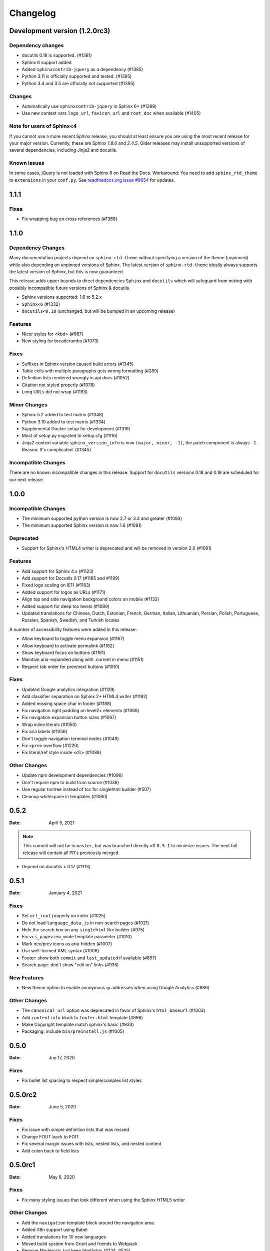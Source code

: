 *********
Changelog
*********

.. seealso:: :ref:`howto_upgrade`

Development version (|development_version|)
===========================================

.. |development_version| replace:: 1.2.0rc3

Dependency changes
------------------

* docutils 0.18 is supported. (#1381)
* Sphinx 6 support added
* Added ``sphinxcontrib-jquery`` as a dependency (#1385)
* Python 3.11 is officially supported and tested. (#1395)
* Python 3.4 and 3.5 are officially not supported (#1395)


Changes
-------

* Automatically use ``sphinxcontrib-jquery`` in Sphinx 6+ (#1399)
* Use new context vars ``logo_url``, ``favicon_url`` and ``root_doc`` when available (#1405)

Note for users of Sphinx<4
--------------------------

If you cannot use a more recent Sphinx release,
you should at least ensure you are using the most recent release for your major version.
Currently, these are Sphinx `1.8.6` and `2.4.5`.
Older releases may install unsupported versions of several dependencies, including Jinja2 and docutils.

Known issues
------------

In some cases, jQuery is not loaded with Sphinx 6 on Read the Docs.
Workaround: You need to add ``sphinx_rtd_theme`` to ``extensions`` in your ``conf.py``.
See `readthedocs.org issue #9654`_ for updates.

.. _readthedocs.org issue #9654: https://github.com/readthedocs/readthedocs.org/pull/9654

.. _release-1.1.1:

1.1.1
=====

Fixes
-----

* Fix wrapping bug on cross references (#1368)

.. _release-1.1.0:

1.1.0
=====

Dependency Changes
------------------

Many documentation projects depend on ``sphinx-rtd-theme`` without specifying a version of the theme (unpinned) while also depending on unpinned versions of Sphinx. The latest version of ``sphinx-rtd-theme`` ideally always supports the latest version of Sphinx, but this is now guaranteed.

This release adds upper bounds to direct dependencies ``Sphinx`` and ``docutils`` which will safeguard from mixing with possibly incompatible future versions of Sphinx & docutils.

* Sphinx versions supported: 1.6 to 5.2.x
* ``Sphinx<6`` (#1332)
* ``docutils<0.18`` (unchanged, but will be bumped in an upcoming release)


Features
--------

* Nicer styles for <kbd> (#967)
* New styling for breadcrumbs (#1073)


Fixes
-----

* Suffixes in Sphinx version caused build errors (#1345)
* Table cells with multiple paragraphs gets wrong formatting (#289)
* Definition lists rendered wrongly in api docs (#1052)
* Citation not styled properly (#1078)
* Long URLs did not wrap (#1193)


Minor Changes
-------------

* Sphinx 5.2 added to test matrix (#1348)
* Python 3.10 added to test matrix (#1334)
* Supplemental Docker setup for development (#1319)
* Most of setup.py migrated to setup.cfg (#1116)
* Jinja2 context variable ``sphinx_version_info`` is now ``(major, minor, -1)``, the patch component is always ``-1``. Reason: It's complicated. (#1345)


Incompatible Changes
--------------------

There are no known incompatible changes in this release. Support for ``docutils`` versions 0.18 and 0.19 are scheduled for our next release.


.. _release-1.0.0:

1.0.0
=====

Incompatible Changes
--------------------

* The minimum supported python version is now 2.7 or 3.4 and greater (#1093)
* The minimum supported Sphinx version is now 1.6 (#1091)

Deprecated
----------

* Support for Sphinx's HTML4 writer is deprecated and will be removed in version 2.0 (#1091)

Features
--------

* Add support for Sphinx 4.x (#1123)
* Add support for Docutils 0.17 (#1185 and #1199)
* Fixed logo scaling on IE11 (#1183)
* Added support for logos as URLs (#1171)
* Align top and side navigation background colors on mobile (#1132)
* Added support for deep toc levels (#1089)
* Updated translations for Chinese, Dutch, Estonian, French, German, Italian,
  Lithuanian, Persian, Polish, Portuguese, Russian, Spanish, Swedish, and
  Turkish locales

A number of accessibility features were added in this release:

* Allow keyboard to toggle menu expansion (#1167)
* Allow keyboard to activate permalink (#1162)
* Show keyboard focus on buttons (#1161)
* Maintain aria-expanded along with .current in menu (#1151)
* Respect tab order for prev/next buttons (#1051)

Fixes
-----

* Updated Google analytics integration (#1129)
* Add classifier separation on Sphinx 2+ HTML4 writer (#1192)
* Added missing space char in footer (#1188)
* Fix navigation right padding on level2+ elements (#1068)
* Fix navigation expansion button sizes (#1067)
* Wrap inline literals (#1050)
* Fix aria labels (#1056)
* Don't toggle navigation terminal nodes (#1049)
* Fix ``<pre>`` overflow (#1220)
* Fix literal/ref style inside ``<dl>`` (#1088)

Other Changes
-------------

* Update npm development dependencies (#1096)
* Don't require npm to build from source (#1039)
* Use regular toctree instead of toc for singlehtml builder (#507)
* Cleanup whitespace in templates (#1060)

.. _release-0.5.2:

0.5.2
=====

:Date: April 5, 2021

.. note:: This commit will not be in ``master``, but was branched directly off ``0.5.1`` to minimize issues.
          The next full release will contain all PR's previously merged.

* Depend on docutils < 0.17 (#1113)

.. _release-0.5.1:

0.5.1
=====

:Date: January 4, 2021

Fixes
-----

* Set ``url_root`` properly on index (#1025)
* Do not load ``language_data.js`` in non-search pages (#1021)
* Hide the search box on any ``singlehtml`` like builder (#975)
* Fix ``vcs_pageview_mode`` template parameter (#1010)
* Mark nex/prev icons as aria-hidden (#1007)
* Use well-formed XML syntax (#1006)
* Footer: show both ``commit`` and ``last_updated`` if available (#897)
* Search page: don't show "edit on" links (#935)

New Features
------------

* New theme option to enable anonymous ip addresses when using Google Analytics (#889)

Other Changes
-------------

* The ``canonical_url`` option was deprecated in favor of Sphinx's ``html_baseurl`` (#1003)
* Add ``contentinfo`` block to ``footer.html`` template (#896)
* Make Copyright template match sphinx's basic (#933)
* Packaging: include ``bin/preinstall.js`` (#1005)

.. _release-0.5.0:

0.5.0
=====

:Date: Jun 17, 2020

Fixes
-----

* Fix bullet list spacing to respect simple/complex list styles

.. _release-0.5.0rc2:

0.5.0rc2
========

:Date: June 5, 2020

Fixes
-----

* Fix issue with simple definition lists that was missed
* Change FOUT back to FOIT
* Fix several margin issues with lists, nested lists, and nested content
* Add colon back to field lists

.. _release-0.5.0rc1:

0.5.0rc1
========

:Date: May 6, 2020

Fixes
-----

* Fix many styling issues that look different when using the Sphinx HTML5 writer

Other Changes
--------------

* Add the ``navigation`` template block around the navigation area.
* Added i18n support using Babel
* Added translations for 10 new languages
* Moved build system from Grunt and friends to Webpack
* Remove Modernizr, but keep html5shiv (#724, #525)

.. _release-0.4.3:

0.4.3
=====

:Date: Feb 12, 2019

New Features
-------------

Fixes
-----

* Fix scrolling to active item in sidebar on load (#214)
* Style caption link for code and literal blocks
* Fix inconsistent font size and line height for autodoc "raises" and "returns" (#267)
* Fix last_updated notice appearing in same line as copyright notice (#704)


Other Changes
--------------

.. _release-0.4.2:

0.4.2
=====

:Date: Oct 5, 2018

New Features
-------------

Fixes
-----

* Set base font size on <html> (#668)
* Fix HTML search not working with Sphinx-1.8 (#672)

Other Changes
--------------

* Upload signed packages to PyPI with twine (#651)
* Do not enforce period at the end of copyright statement (666)

0.4.1
=====

:Date: July 27, 2018

New Features
-------------

Fixes
-----

* Line height adjustments for Liberation Mono (#656)

Other Changes
--------------

* Add Sphinx as a dependency

0.4.0
=====

This version made some changes to how JS and CSS were included
when the theme is used on Read the Docs.


New Features
-------------

Fixes
-----

* Do not rely on readthedocs.org for CSS/JS (#614)
* Color accessibility improvements on the left navigation

Other Changes
---------------

* Write theme version and build date at top of JavaScript and CSS
* Changed code and literals to use a native font stack (#612)
* Fix small styling issues

0.3.1
=====

Fixes
-----

* Revert part of #576 causing display issues with version selector menu
* Backwards compatibility fixes for pre-0.3.0 releases (#623)
* Fix mkdocs version selector (#622)
* Add open list spacing (#591)
* Fix table centering (#599)

0.3.0
=====

**Note**: this version resulted in some JavaScript incompatibilities when used on readthedocs.org

New Features
-------------

* Add html language attribute
* Allow setting 'rel' and 'title' attributes for stylesheets (#551)
* Add option to style external links
* Add github, gitlab, bitbucket page arguments option
* Add pygments support
* Add setuptools entry point allowing to use ``sphinx_rtd_theme`` as
  Sphinx ``html_theme`` directly.
* Add language to the JS output variable

Fixes
-----

* Fix some HTML warnings and errors
* Fix many styling issues
* Fix many sidebar glitches
* Fix line number spacing to align with the code lines
* Hide Edit links on auto created pages
* Include missing font files with the theme

Other Changes
--------------

* Significant improvement of our documentation
* Compress our Javascript files
* Updated dependencies

0.2.4
=====

* Yet another patch to deal with extra builders outside Spinx, such as the
  singlehtml builders from the Read the Docs Sphinx extension

0.2.3
=====

* Temporarily patch Sphinx issue with ``singlehtml`` builder by inspecting the
  builder in template.

0.2.2
=====

* Roll back toctree fix in 0.2.1 (#367). This didn't fix the issue and
  introduced another bug with toctrees display.

0.2.1
=====

* Add the ``rel`` HTML attribute to the footer links which point to
  the previous and next pages.
* Fix toctree issue caused by Sphinx singlehtml builder (#367)

0.2.0
=====

* Adds the ``comments`` block after the ``body`` block in the template
* Added "Edit on GitLab" support
* Many bug fixes

0.1.10-alpha
============

.. note:: This is a pre-release version

* Removes Sphinx dependency
* Fixes hamburger on mobile display
* Adds a ``body_begin`` block to the template
* Added ``prev_next_buttons_location``

0.1.9
=====

* Intermittent scrollbar visibility bug fixed. This change introduces a
  backwards incompatible change to the theme's layout HTML. This should only be
  a problem for derivative themes that have overridden styling of nav elements
  using direct descendant selectors. See `#215`_ for more information.
* Safari overscroll bug fixed
* Version added to the nav header
* Revision id was added to the documentation footer if you are using RTD
* An extra block, ``extrafooter`` was added to allow extra content in the
  document footer block
* Fixed modernizr URL
* Small display style changes on code blocks, figure captions, and nav elements

.. _#215: https://github.com/rtfd/sphinx_rtd_theme/pull/215

0.1.8
=====

* Start keeping changelog :)
* Support for third and fourth level headers in the sidebar
* Add support for Sphinx 1.3
* Add sidebar headers for :caption: in Sphinx toctree
* Clean up sidebar scrolling behavior so it never scrolls out of view
